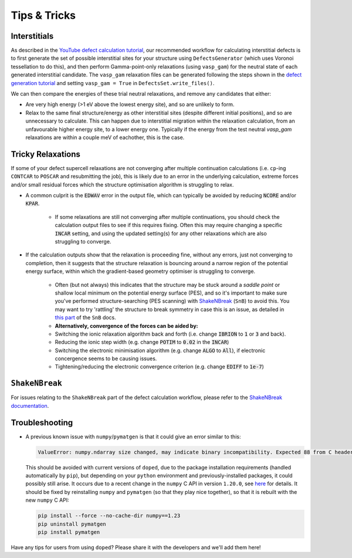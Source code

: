 Tips & Tricks
============================

Interstitials
-------------------
As described in the `YouTube defect calculation tutorial <https://youtu.be/FWz7nm9qoNg>`_, our
recommended workflow for calculating interstitial defects is to first generate the set of
possible interstitial sites for your structure using ``DefectsGenerator`` (which uses Voronoi tessellation
to do this), and then perform Gamma-point-only relaxations (using ``vasp_gam``) for the neutral state of
each generated interstitial candidate. The ``vasp_gam`` relaxation files can be generated following the
steps shown in the
`defect generation tutorial <https://doped.readthedocs.io/en/latest/dope_workflow_example.html>`_ and
setting ``vasp_gam = True`` in ``DefectsSet.write_files()``.

We can then compare the energies of these trial neutral relaxations, and remove any candidates that
either:

- Are very high energy (>1 eV above the lowest energy site), and so are unlikely to form.

- Relax to the same final structure/energy as other interstitial sites (despite different initial
  positions), and so are unnecessary to calculate. This can happen due to interstitial migration within
  the relaxation calculation, from an unfavourable higher energy site, to a lower energy one. Typically
  if the energy from the test neutral `vasp_gam` relaxations are within a couple meV of eachother, this
  is the case.

Tricky Relaxations
-------------------

If some of your defect supercell relaxations are not converging after multiple continuation calculations
(i.e. ``cp``-ing ``CONTCAR`` to ``POSCAR`` and resubmitting the job), this is likely due to an error in
the underlying calculation, extreme forces and/or small residual forces which the structure optimisation
algorithm is struggling to relax.

- A common culprit is the :code:`EDWAV` error in the output file, which can typically be avoided by
  reducing :code:`NCORE` and/or :code:`KPAR`.

    - If some relaxations are still not converging after multiple continuations, you should check the
      calculation output files to see if this requires fixing. Often this may require changing a
      specific :code:`INCAR` setting, and using the updated setting(s) for any other relaxations which
      are also struggling to converge.

- If the calculation outputs show that the relaxation is proceeding fine, without any errors, just not
  converging to completion, then it suggests that the structure relaxation is bouncing around a narrow
  region of the potential energy surface, within which the gradient-based geometry optimiser is
  struggling to converge.

    - Often (but not always) this indicates that the structure may be stuck around a `saddle point` or
      shallow local minimum on the potential energy surface (PES), and so it's important to make sure
      you've performed structure-searching (PES scanning) with
      `ShakeNBreak <https://shakenbreak.readthedocs.io>`_ (``SnB``) to avoid this. You may want to try
      'rattling' the structure to break symmetry in case this is an issue, as detailed in
      `this part <https://shakenbreak.readthedocs.io/en/latest/Tips.html#bulk-phase-transformations>`_
      of the ``SnB`` docs.

    - **Alternatively, convergence of the forces can be aided by:**
    - Switching the ionic relaxation algorithm back and forth (i.e. change :code:`IBRION` to :code:`1` or
      :code:`3` and back).
    - Reducing the ionic step width (e.g. change :code:`POTIM` to :code:`0.02` in the :code:`INCAR`)
    - Switching the electronic minimisation algorithm (e.g. change :code:`ALGO` to :code:`All`), if
      electronic concergence seems to be causing issues.
    - Tightening/reducing the electronic convergence criterion (e.g. change :code:`EDIFF` to :code:`1e-7`)

``ShakeNBreak``
-------------------

For issues relating to the ``ShakeNBreak`` part of the defect calculation workflow, please refer to the
`ShakeNBreak documentation <https://shakenbreak.readthedocs.io>`_.

Troubleshooting
-------------------
.. _troubleshooting:

- A previous known issue with ``numpy``/``pymatgen`` is that it could give an error similar to this:

  .. code:: python

      ValueError: numpy.ndarray size changed, may indicate binary incompatibility. Expected 88 from C header, got 80 from PyObject

  This should be avoided with current versions of ``doped``, due to the package installation
  requirements (handled automatically by ``pip``), but depending on your ``python`` environment and
  previously-installed packages, it could possibly still arise. It occurs due to a recent change in the
  ``numpy`` C API in version ``1.20.0``, see
  `here <https://stackoverflow.com/questions/66060487/valueerror-numpy-ndarray-size-changed-may-indicate-binary-incompatibility-exp>`_
  for details.
  It should be fixed by reinstalling ``numpy`` and ``pymatgen`` (so that they play nice together), so
  that it is rebuilt with the new ``numpy`` C API:

  .. code:: bash

      pip install --force --no-cache-dir numpy==1.23
      pip uninstall pymatgen
      pip install pymatgen



Have any tips for users from using ``doped``? Please share it with the developers and we'll add them here!
